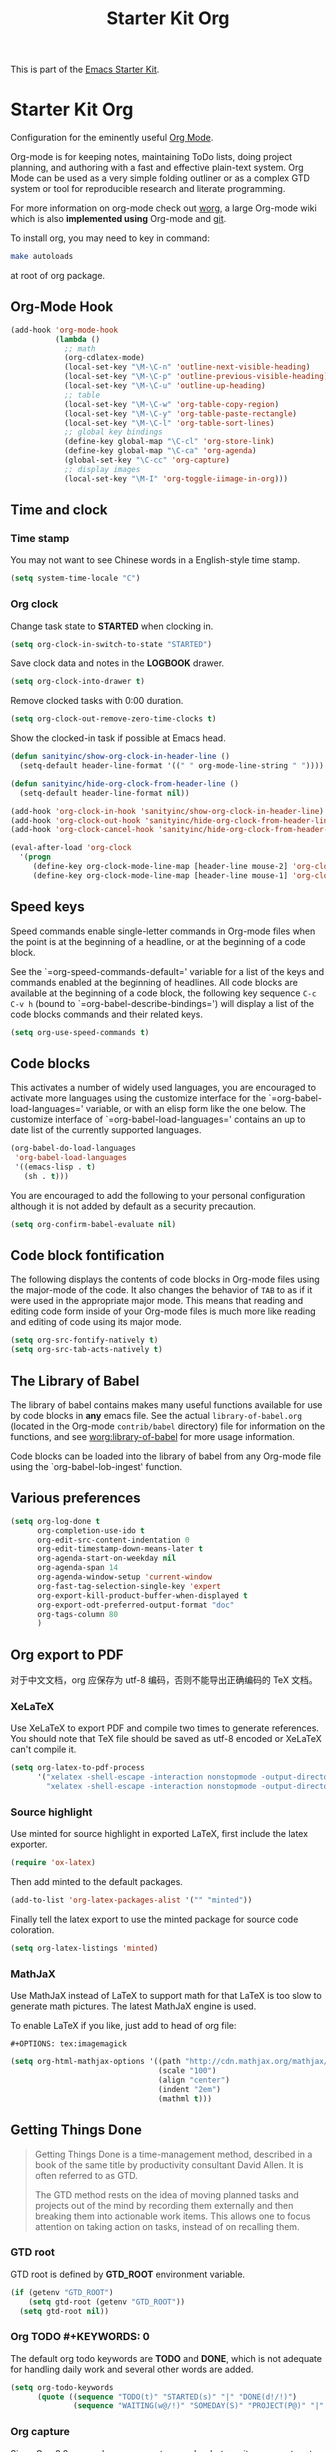 #+TITLE: Starter Kit Org
#+OPTIONS: toc:nil num:nil ^:nil

This is part of the [[file:starter-kit.org][Emacs Starter Kit]].

* Starter Kit Org
Configuration for the eminently useful [[http://orgmode.org/][Org Mode]].

Org-mode is for keeping notes, maintaining ToDo lists, doing project
planning, and authoring with a fast and effective plain-text system.
Org Mode can be used as a very simple folding outliner or as a complex
GTD system or tool for reproducible research and literate programming.

For more information on org-mode check out [[http://orgmode.org/worg/][worg]], a large Org-mode wiki
which is also *implemented using* Org-mode and [[http://git-scm.com/][git]].

To install org, you may need to key in command:
#+BEGIN_SRC sh
make autoloads
#+END_SRC
at root of org package.

** Org-Mode Hook
   :PROPERTIES:
   :CUSTOM_ID: keybindings
   :END:
#+begin_src emacs-lisp
  (add-hook 'org-mode-hook
            (lambda ()
              ;; math
              (org-cdlatex-mode)
              (local-set-key "\M-\C-n" 'outline-next-visible-heading)
              (local-set-key "\M-\C-p" 'outline-previous-visible-heading)
              (local-set-key "\M-\C-u" 'outline-up-heading)
              ;; table
              (local-set-key "\M-\C-w" 'org-table-copy-region)
              (local-set-key "\M-\C-y" 'org-table-paste-rectangle)
              (local-set-key "\M-\C-l" 'org-table-sort-lines)
              ;; global key bindings
              (define-key global-map "\C-cl" 'org-store-link)
              (define-key global-map "\C-ca" 'org-agenda)
              (global-set-key "\C-cc" 'org-capture)
              ;; display images
              (local-set-key "\M-I" 'org-toggle-iimage-in-org)))
#+end_src

** Time and clock
*** Time stamp

You may not want to see Chinese words in a English-style time stamp.
#+BEGIN_SRC emacs-lisp
(setq system-time-locale "C")
#+END_SRC

*** Org clock
Change task state to *STARTED* when clocking in.
#+BEGIN_SRC emacs-lisp
(setq org-clock-in-switch-to-state "STARTED")
#+END_SRC

Save clock data and notes in the *LOGBOOK* drawer.
#+BEGIN_SRC emacs-lisp
(setq org-clock-into-drawer t)
#+END_SRC

Remove clocked tasks with 0:00 duration.
#+BEGIN_SRC emacs-lisp
(setq org-clock-out-remove-zero-time-clocks t)
#+END_SRC

Show the clocked-in task if possible at Emacs head.
#+BEGIN_SRC emacs-lisp
(defun sanityinc/show-org-clock-in-header-line ()
  (setq-default header-line-format '((" " org-mode-line-string " "))))

(defun sanityinc/hide-org-clock-from-header-line ()
  (setq-default header-line-format nil))

(add-hook 'org-clock-in-hook 'sanityinc/show-org-clock-in-header-line)
(add-hook 'org-clock-out-hook 'sanityinc/hide-org-clock-from-header-line)
(add-hook 'org-clock-cancel-hook 'sanityinc/hide-org-clock-from-header-line)

(eval-after-load 'org-clock
  '(progn
     (define-key org-clock-mode-line-map [header-line mouse-2] 'org-clock-goto)
     (define-key org-clock-mode-line-map [header-line mouse-1] 'org-clock-menu)))
#+END_SRC

** Speed keys
   :PROPERTIES:
   :CUSTOM_ID: speed-keys
   :END:
Speed commands enable single-letter commands in Org-mode files when
the point is at the beginning of a headline, or at the beginning of a
code block.

See the `=org-speed-commands-default=' variable for a list of the keys
and commands enabled at the beginning of headlines.  All code blocks
are available at the beginning of a code block, the following key
sequence =C-c C-v h= (bound to `=org-babel-describe-bindings=') will
display a list of the code blocks commands and their related keys.

#+begin_src emacs-lisp
  (setq org-use-speed-commands t)
#+end_src

** Code blocks
   :PROPERTIES:
   :CUSTOM_ID: babel
   :END:
This activates a number of widely used languages, you are encouraged
to activate more languages using the customize interface for the
`=org-babel-load-languages=' variable, or with an elisp form like the
one below.  The customize interface of `=org-babel-load-languages='
contains an up to date list of the currently supported languages.
#+begin_src emacs-lisp :tangle no
  (org-babel-do-load-languages
   'org-babel-load-languages
   '((emacs-lisp . t)
     (sh . t)))
#+end_src

You are encouraged to add the following to your personal configuration
although it is not added by default as a security precaution.
#+begin_src emacs-lisp :tangle no
  (setq org-confirm-babel-evaluate nil)
#+end_src

** Code block fontification
   :PROPERTIES:
   :CUSTOM_ID: code-block-fontification
   :END:
The following displays the contents of code blocks in Org-mode files
using the major-mode of the code.  It also changes the behavior of
=TAB= to as if it were used in the appropriate major mode.  This means
that reading and editing code form inside of your Org-mode files is
much more like reading and editing of code using its major mode.
#+begin_src emacs-lisp
  (setq org-src-fontify-natively t)
  (setq org-src-tab-acts-natively t)
#+end_src

** The Library of Babel
   :PROPERTIES:
   :CUSTOM_ID: library-of-babel
   :END:
The library of babel contains makes many useful functions available
for use by code blocks in *any* emacs file.  See the actual
=library-of-babel.org= (located in the Org-mode =contrib/babel=
directory) file for information on the functions, and see
[[http://orgmode.org/worg/org-contrib/babel/intro.php#library-of-babel][worg:library-of-babel]] for more usage information.

Code blocks can be loaded into the library of babel from any Org-mode
file using the `org-babel-lob-ingest' function.
** Various preferences
#+BEGIN_SRC emacs-lisp
(setq org-log-done t
      org-completion-use-ido t
      org-edit-src-content-indentation 0
      org-edit-timestamp-down-means-later t
      org-agenda-start-on-weekday nil
      org-agenda-span 14
      org-agenda-window-setup 'current-window
      org-fast-tag-selection-single-key 'expert
      org-export-kill-product-buffer-when-displayed t
      org-export-odt-preferred-output-format "doc"
      org-tags-column 80
      )
#+END_SRC

** Org export to PDF
   
对于中文文档，org 应保存为 utf-8 编码，否则不能导出正确编码的 TeX 文档。

*** XeLaTeX
Use XeLaTeX to export PDF and compile two times to generate references. You
should note that TeX file should be saved as utf-8 encoded or XeLaTeX can't
compile it.
#+BEGIN_SRC emacs-lisp
(setq org-latex-to-pdf-process
      '("xelatex -shell-escape -interaction nonstopmode -output-directory %o %f"
        "xelatex -shell-escape -interaction nonstopmode -output-directory %o %f"))
#+END_SRC

*** Source highlight
Use minted for source highlight in exported LaTeX, first include the latex
exporter.
#+BEGIN_SRC emacs-lisp
(require 'ox-latex)
#+END_SRC

Then add minted to the default packages.
#+BEGIN_SRC emacs-lisp
(add-to-list 'org-latex-packages-alist '("" "minted"))
#+END_SRC

Finally tell the latex export to use the minted package for source code
coloration.
#+BEGIN_SRC emacs-lisp
(setq org-latex-listings 'minted)
#+END_SRC

*** MathJaX

Use MathJaX instead of LaTeX to support math for that LaTeX is too slow to
generate math pictures. The latest MathJaX engine is used.

To enable LaTeX if you like, just add to head of org file:
#+BEGIN_SRC text
#+OPTIONS: tex:imagemagick
#+END_SRC

#+BEGIN_SRC emacs-lisp
(setq org-html-mathjax-options '((path "http://cdn.mathjax.org/mathjax/latest/MathJax.js?config=TeX-AMS-MML_HTMLorMML")
                                 (scale "100")
                                 (align "center")
                                 (indent "2em")
                                 (mathml t)))
#+END_SRC

** Getting Things Done

#+BEGIN_QUOTE
Getting Things Done is a time-management method, described in a book of the
same title by productivity consultant David Allen. It is often referred to as
GTD.

The GTD method rests on the idea of moving planned tasks and projects out of
the mind by recording them externally and then breaking them into actionable
work items. This allows one to focus attention on taking action on tasks,
instead of on recalling them.
#+END_QUOTE
*** GTD root
GTD root is defined by *GTD_ROOT* environment variable.    
#+BEGIN_SRC emacs-lisp
(if (getenv "GTD_ROOT")
    (setq gtd-root (getenv "GTD_ROOT"))
  (setq gtd-root nil))
#+END_SRC
   
*** Org TODO #+KEYWORDS: 0


The default org todo keywords are *TODO* and *DONE*, which is not adequate for
handling daily work and several other words are added.

#+BEGIN_SRC emacs-lisp
(setq org-todo-keywords
      (quote ((sequence "TODO(t)" "STARTED(s)" "|" "DONE(d!/!)")
              (sequence "WAITING(w@/!)" "SOMEDAY(S)" "PROJECT(P@)" "|" "CANCELED(c@/!)"))))
#+END_SRC

*** Org capture

Since Org-8.0, org no longer support remember but use its own capture to
*CAPTURE* ideas, notes and so on in a very fast manner.

The path of gtd files and the templates are at the mercy of you and the author
just provide a possible one. The meanings of these templates are:

+ *Task* work or job can be done in several hours or several days
+ *Daily* work scheduled daily and should be accomplished in time
+ *Calendar* periodical events
+ *Project* temporary container of project
+ *Note* container of ideas and notes

#+BEGIN_SRC emacs-lisp
(when gtd-root
     (setq org-directory (format "%s/%s" gtd-root "source")
           org-default-notes-file (concat org-directory "/inbox.org")
           org-capture-templates
           '(("t" "Task" entry (file+headline org-default-notes-file "Tasks")
              "** TODO %? \n   SCHEDULED: %T \n   %i")
             ("d" "Daily" entry (file+headline org-default-notes-file "Dailies")
              "** %? \n   SCHEDULED: %T \n   %i")
             ("l" "Calendar" entry (file+headline org-default-notes-file "Calendar")
              "** %? \n   %T")
             ("p" "Project" entry (file+headline org-default-notes-file "Projects")
              "** %? \n   SCHEDULED: %T \n   %i")
             ("n" "Note" entry (file+headline org-default-notes-file "Notes")
              "** %? \n   :PROPERTIES: \n   :TIMESTAMP_IA: %U \n   :END: \n   %i")))
     )

#+END_SRC

*** Org agenda

Set files where org agenda will extract from.

#+BEGIN_SRC emacs-lisp
(when gtd-root
  (setq org-agenda-files 
        (list org-default-notes-file
              (concat org-directory "/projects.org")
              ))
  )
#+END_SRC

Show agenda at start up.
#+BEGIN_SRC emacs-lisp
(when gtd-root
  (setq inhibit-splash-screen t)
  (org-agenda-list)
  (delete-other-windows)
  )
#+END_SRC

*** Org refile

Org refile provides a convenient method for moving a tree to another. The max
refile level is set to be 3, or you can change it as you like. To ease refile,
set targets start with the file name and complete in steps with *TAB*.

#+BEGIN_SRC emacs-lisp
(when gtd-root
  (setq org-refile-files
        (list (concat org-directory "/inbox.org")
              (concat org-directory "/projects.org")
              (concat org-directory "/finished.org")
              (concat org-directory "/canceled.org")
              )
        )
  (setq org-refile-targets (quote (
                                   (nil :maxlevel . 3)
                                   (org-refile-files :maxlevel . 3)
                                   )))
  (setq org-refile-use-outline-path (quote file))
  (setq org-outline-path-complete-in-steps t)
  )
#+END_SRC

*** Org publish
The setup is very personal.
#+BEGIN_SRC emacs-lisp
(when gtd-root
  (require 'ox-publish)
  (require 'ox-html)
  (setq org-publish-project-alist
        '(("gtd-html"
           :base-directory "~/docs/gtd/source/"
           :base-extension "org"
           :recursive nil
           :headline-levels 2
           :auto-preamble t
           :publishing-directory "~/docs/gtd/html"
           :publishing-function org-html-publish-to-html
           :author "Qingming He"
           :email "906459647@qq.com"
           )
          ("all" :components ("gtd-html" ))))
  )
#+END_SRC

** Other
The author copy codes below from
[[https://github.com/redguardtoo/emacs.d/blob/master/init-org.el]] and have no
idea what it means.

# #+BEGIN_SRC emacs-lisp
# (eval-after-load 'org
#    '(progn
#       (require 'org-clock)
#       ; @see http://irreal.org/blog/?p=671
#       (setq org-src-fontify-natively t)
#       (require 'org-fstree)
#       (setq org-ditaa-jar-path (format "%s%s" (if *cygwin* "c:/cygwin" "")
#                                        (expand-file-name "~/.emacs.d/elpa/contrib/scripts/ditaa.jar")) )
#       (defun soft-wrap-lines ()
#         "Make lines wrap at window edge and on word boundary,
#         in current buffer."
#         (interactive)
#         (setq truncate-lines nil)
#         (setq word-wrap t)
#         )
#       (add-hook 'org-mode-hook '(lambda ()
#                                   (setq evil-auto-indent nil)
#                                   (soft-wrap-lines)
#                                   ))))
# 
# (defadvice org-open-at-point (around org-open-at-point-choose-browser activate)
#   (let ((browse-url-browser-function
#          (cond ((equal (ad-get-arg 0) '(4))
#                 'browse-url-generic)
#                ((equal (ad-get-arg 0) '(16))
#                 'choose-browser)
#                (t
#                 (lambda (url &optional new)
#                   (w3m-browse-url url t))))))
#     ad-do-it))
# #+END_SRC
** Tips and comments
*** Key bindings

+ You can use *C-c .* to edit source code in its own mode.

